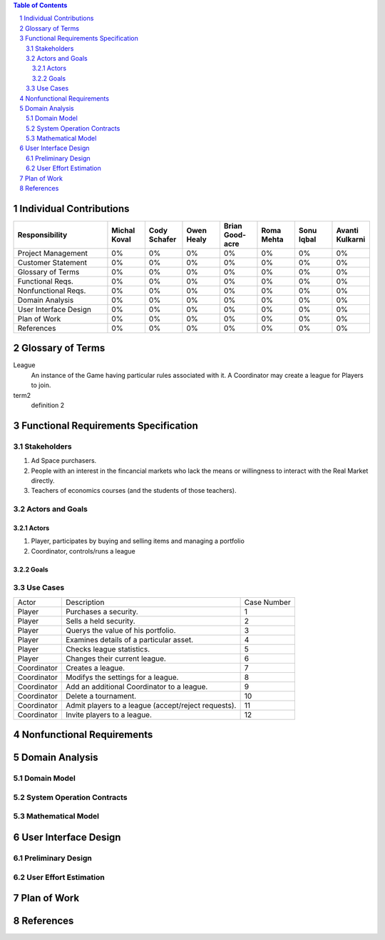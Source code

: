 .. raw:: latex

	\begin{titlepage}
	\centering
	\singlespacing

	\vspace*{2in}

	\begin{center}
		\Huge Pitfail Report 1 \\
		\Large An Online Financial Engineering Game
	\end{center}

	\vspace*{2in}

	\large
	September 30, 2011 \\

	\vspace*{0.5in}

	Software Engineering I, Group 3 \\
	\href{https://github.com/pitfail/pitfail-reports/wiki}{https://github.com/pitfail/pitfail-reports/wiki} \\

	\vspace*{0.5in}

	Michael Koval, Cody Schafer, \\
	Owen Healy, Brian Goodacre \\
	Roma Mehta, Sonu Iqbal \\
	Avanti Kulkarni \\
	\end{titlepage}

.. sectnum::

.. contents:: Table of Contents

.. raw:: latex

	\pagebreak

Individual Contributions
========================
.. raw:: latex

	\begin{center}
	\small

.. csv-table::
	:header: "Responsibility", "Michal Koval", "Cody Schafer", "Owen Healy", "Brian Good-acre", "Roma Mehta", "Sonu Iqbal", "Avanti Kulkarni"
	:widths: 15, 6, 6, 6, 6, 6, 6, 6

	Project Management,    0%, 0%, 0%, 0%, 0%, 0%, 0%
	Customer Statement,    0%, 0%, 0%, 0%, 0%, 0%, 0%
	Glossary of Terms,     0%, 0%, 0%, 0%, 0%, 0%, 0%
	Functional Reqs.,      0%, 0%, 0%, 0%, 0%, 0%, 0%
	Nonfunctional Reqs.,   0%, 0%, 0%, 0%, 0%, 0%, 0%
	Domain Analysis,       0%, 0%, 0%, 0%, 0%, 0%, 0%
	User Interface Design, 0%, 0%, 0%, 0%, 0%, 0%, 0%
	Plan of Work,          0%, 0%, 0%, 0%, 0%, 0%, 0%
	References,            0%, 0%, 0%, 0%, 0%, 0%, 0%

.. raw:: latex

	\end{center}

Glossary of Terms
=================

League
  An instance of the Game having particular rules associated with it. A
  Coordinator may create a league for Players to join.

term2
  definition 2

Functional Requirements Specification
=====================================

Stakeholders
------------

1. Ad Space purchasers.
2. People with an interest in the fincancial markets who lack the means or
   willingness to interact with the Real Market directly.
3. Teachers of economics courses (and the students of those teachers).

Actors and Goals
----------------

Actors
~~~~~~
1. Player, participates by buying and selling items and managing a portfolio
2. Coordinator, controls/runs a league

Goals
~~~~~

Use Cases
---------

=========== =================================================== ===========

Actor           Description                                     Case Number

----------- --------------------------------------------------- -----------

Player      Purchases a security.                                        1

Player      Sells a held security.                                       2

Player      Querys the value of his portfolio.                           3

Player      Examines details of a particular asset.                      4

Player      Checks league statistics.                                    5

Player      Changes their current league.                                6

Coordinator Creates a league.                                            7

Coordinator Modifys the settings for a league.                           8

Coordinator Add an additional Coordinator to a league.                   9

Coordinator Delete a tournament.                                        10

Coordinator Admit players to a league (accept/reject requests).         11

Coordinator Invite players to a league.                                 12

=========== =================================================== ===========


Nonfunctional Requirements
==========================

Domain Analysis
===============

Domain Model
------------

System Operation Contracts
--------------------------

Mathematical Model
------------------

User Interface Design
=====================

Preliminary Design
------------------

User Effort Estimation
----------------------

Plan of Work
============

References
==========

